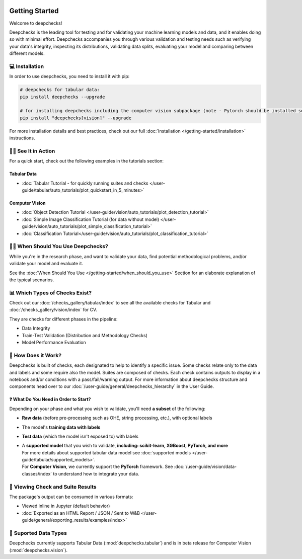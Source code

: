 .. image:: _static/deepchecks-logo-with-white-wide-back.png
   :target: https://deepchecks.com/?utm_source=docs.deepchecks.com&utm_medium=referral&utm_campaign=welcome
   :alt: Deepchecks Logo
   :align: center

.. image:: _static/checks_and_conditions.png
   :alt: Deepchecks Suite of Checks
   :align: center



================
Getting Started
================

Welcome to deepchecks! 

Deepchecks is the leading tool for testing and for validating your machine learning models
and data, and it enables doing so with minimal effort. Deepchecks accompanies you through
various validation and testing needs such as verifying your data's integrity, inspecting its distributions,
validating data splits, evaluating your model and comparing between different models.

.. admonition:: Join Our Community 👋
    In addition to perusing the documentation, please feel free to
    ask questions on our `Slack Community <https://join.slack.com/t/deepcheckscommunity/shared_invite/zt-y28sjt1v-PBT50S3uoyWui_Deg5L_jg>`_,
    or to post a issue or start a discussion on `Github <https://github.com/deepchecks/deepchecks/issues>`_.


💻 Installation
=================

In order to use deepchecks, you need to install it with pip:

.. code-block:: bash

    # deepchecks for tabular data:
    pip install deepchecks --upgrade

    # for installing deepchecks including the computer vision subpackage (note - Pytorch should be installed separately):
    pip install "deepchecks[vision]" --upgrade

For more installation details and best practices, check out our full :doc:`Installation </getting-started/installation>` instructions.


🏃‍♀️ See It in Action
====================

For a quick start, check out the following examples in the tutorials section:

Tabular Data
-------------

- :doc:`Tabular Tutorial - for quickly running suites and checks </user-guide/tabular/auto_tutorials/plot_quickstart_in_5_minutes>`


Computer Vision
----------------

.. admonition:: CV in Beta Release
   Deepchecks' Computer Vision subpackage is in beta release.
   It is :doc:`available for installation </getting-started/installation>` from PyPi, use at your own discretion.
   `Github Issues <https://github.com/deepchecks/deepchecks/issues>`_ are welcome!

- :doc:`Object Detection Tutorial </user-guide/vision/auto_tutorials/plot_detection_tutorial>`
- :doc:`Simple Image Classification Tutorial (for data without model) </user-guide/vision/auto_tutorials/plot_simple_classification_tutorial>`
- :doc:`Classification Tutorial</user-guide/vision/auto_tutorials/plot_classification_tutorial>`



🙋🏼 When Should You Use Deepchecks?
=====================================

While you're in the research phase, and want to validate your data, find potential methodological 
problems, and/or validate your model and evaluate it.

.. image:: /_static/pipeline_when_to_validate.svg
   :alt: When To Validate - ML Pipeline Schema
   :align: center

See the :doc:`When Should You Use </getting-started/when_should_you_use>` Section for an elaborate explanation of the typical scenarios.


📊 Which Types of Checks Exist?
=================================

Check out our :doc:`/checks_gallery/tabular/index` to see all the available checks for Tabular and
:doc:`/checks_gallery/vision/index` for CV.

They are checks for different phases in the pipeline:

- Data Integrity
- Train-Test Validation (Distribution and Methodology Checks)
- Model Performance Evaluation


🧐 How Does it Work?
========================

Deepchecks is built of checks, each designated to help to identify a specific issue.
Some checks relate only to the data and labels and some require also the model.
Suites are composed of checks. Each check contains outputs to display in a notebook and/or conditions with a pass/fail/warning output.
For more information about deepchecks structure and components head over to our :doc:`/user-guide/general/deepchecks_hierarchy` in the User Guide.


❓ What Do You Need in Order to Start?
---------------------------------------

Depending on your phase and what you wish to validate, you'll need **a
subset** of the following:

-  **Raw data** (before pre-processing such as OHE, string processing,
   etc.), with optional labels
-  The model's **training data with labels**
-  **Test data** (which the model isn't exposed to) with labels
-  | A **supported model** that you wish to validate, **including: scikit-learn, XGBoost, PyTorch, and more**
   | For more details about supported tabular data model see :doc:`supported models </user-guide/tabular/supported_models>`.
   | For **Computer Vision**, we currently support the **PyTorch** framework. See :doc:`/user-guide/vision/data-classes/index` to understand how to integrate your data.



👀 Viewing Check and Suite Results
=====================================

The package's output can be consumed in various formats:

- Viewed inline in Jupyter (default behavior)
- :doc:`Exported as an HTML Report / JSON / Sent to W&B </user-guide/general/exporting_results/examples/index>`



🔢 Suported Data Types
=========================

Deepchecks currently supports Tabular Data (:mod:`deepchecks.tabular`) and is in beta release for Computer Vision (:mod:`deepchecks.vision`).